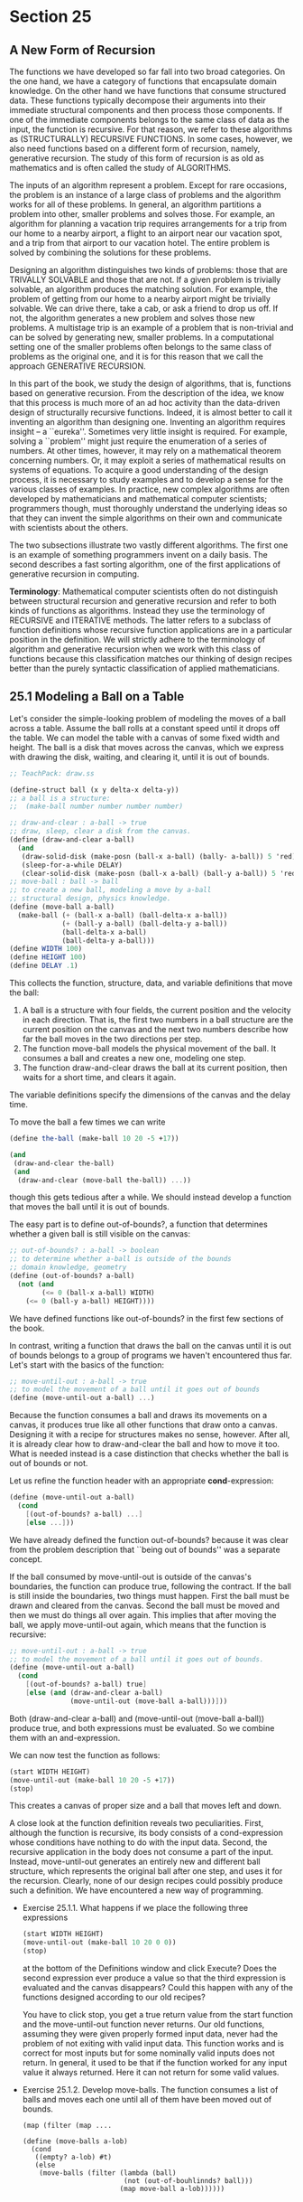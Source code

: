 * Section 25
** A New Form of Recursion
   The functions we have developed so far fall into two broad
   categories. On the one hand, we have a category of functions that
   encapsulate domain knowledge. On the other hand we have functions
   that consume structured data. These functions typically decompose
   their arguments into their immediate structural components and then
   process those components. If one of the immediate components
   belongs to the same class of data as the input, the function is
   recursive. For that reason, we refer to these algorithms as
   (STRUCTURALLY) RECURSIVE FUNCTIONS. In some cases, however, we also
   need functions based on a different form of recursion, namely,
   generative recursion. The study of this form of recursion is as old
   as mathematics and is often called the study of ALGORITHMS.

   The inputs of an algorithm represent a problem. Except for rare
   occasions, the problem is an instance of a large class of problems
   and the algorithm works for all of these problems. In general, an
   algorithm partitions a problem into other, smaller problems and
   solves those. For example, an algorithm for planning a vacation
   trip requires arrangements for a trip from our home to a nearby
   airport, a flight to an airport near our vacation spot, and a trip
   from that airport to our vacation hotel. The entire problem is
   solved by combining the solutions for these problems.
   
   Designing an algorithm distinguishes two kinds of problems: those
   that are TRIVALLY SOLVABLE and those that are not. If a given
   problem is trivially solvable, an algorithm produces the matching
   solution. For example, the problem of getting from our home to a
   nearby airport might be trivially solvable. We can drive there,
   take a cab, or ask a friend to drop us off. If not, the algorithm
   generates a new problem and solves those new problems. A multistage
   trip is an example of a problem that is non-trivial and can be
   solved by generating new, smaller problems. In a computational
   setting one of the smaller problems often belongs to the same class
   of problems as the original one, and it is for this reason that we
   call the approach GENERATIVE RECURSION.

   In this part of the book, we study the design of algorithms, that
   is, functions based on generative recursion. From the description
   of the idea, we know that this process is much more of an ad hoc
   activity than the data-driven design of structurally recursive
   functions. Indeed, it is almost better to call it inventing an
   algorithm than designing one. Inventing an algorithm requires
   insight -- a ``eureka''. Sometimes very little insight is
   required. For example, solving a ``problem'' might just require the
   enumeration of a series of numbers. At other times, however, it may
   rely on a mathematical theorem concerning numbers. Or, it may
   exploit a series of mathematical results on systems of
   equations. To acquire a good understanding of the design process,
   it is necessary to study examples and to develop a sense for the
   various classes of examples. In practice, new complex algorithms
   are often developed by mathematicians and mathematical computer
   scientists; programmers though, must thoroughly understand the
   underlying ideas so that they can invent the simple algorithms on
   their own and communicate with scientists about the others.

   The two subsections illustrate two vastly different algorithms. The
   first one is an example of something programmers invent on a daily
   basis. The second describes a fast sorting algorithm, one of the
   first applications of generative recursion in computing.

   *Terminology*: Mathematical computer scientists often do not
   distinguish between structural recursion and generative recursion
   and refer to both kinds of functions as algorithms. Instead they
   use the terminology of RECURSIVE and ITERATIVE methods. The latter
   refers to a subclass of function definitions whose recursive
   function applications are in a particular position in the
   definition. We will strictly adhere to the terminology of algorithm
   and generative recursion when we work with this class of functions
   because this classification matches our thinking of design recipes
   better than the purely syntactic classification of applied
   mathematicians.

** 25.1 Modeling a Ball on a Table
   Let's consider the simple-looking problem of modeling the moves of
   a ball across a table. Assume the ball rolls at a constant speed
   until it drops off the table. We can model the table with a canvas
   of some fixed width and height. The ball is a disk that moves
   across the canvas, which we express with drawing the disk,
   waiting, and clearing it, until it is out of bounds.

   #+BEGIN_SRC scheme
   ;; TeachPack: draw.ss

   (define-struct ball (x y delta-x delta-y))
   ;; a ball is a structure:
   ;;  (make-ball number number number number)
   
   ;; draw-and-clear : a-ball -> true
   ;; draw, sleep, clear a disk from the canvas. 
   (define (draw-and-clear a-ball)
     (and 
      (draw-solid-disk (make-posn (ball-x a-ball) (bally- a-ball)) 5 'red)
      (sleep-for-a-while DELAY)
      (clear-solid-disk (make-posn (ball-x a-ball) (ball-y a-ball)) 5 'red)))
   ;; move-ball : ball -> ball
   ;; to create a new ball, modeling a move by a-ball
   ;; structural design, physics knowledge.
   (define (move-ball a-ball)
     (make-ball (+ (ball-x a-ball) (ball-delta-x a-ball))
                (+ (ball-y a-ball) (ball-delta-y a-ball))
                (ball-delta-x a-ball)
                (ball-delta-y a-ball)))
   (define WIDTH 100)
   (define HEIGHT 100)
   (define DELAY .1)
   #+END_SRC

   This collects the function, structure, data, and variable
   definitions that move the ball:

   1. A ball is a structure with four fields, the current position and
      the velocity in each direction. That is, the first two numbers
      in a ball structure are the current position on the canvas and
      the next two numbers describe how far the ball moves in the two
      directions per step.
   2. The function move-ball models the physical movement of the
      ball. It consumes a ball and creates a new one, modeling one step.
   3. The function draw-and-clear draws the ball at its current
      position, then waits for a short time, and clears it again.

   The variable definitions specify the dimensions of the canvas and
   the delay time.

   To move the ball a few times we can write

   #+BEGIN_SRC scheme
   (define the-ball (make-ball 10 20 -5 +17))

   (and
    (draw-and-clear the-ball)
    (and
     (draw-and-clear (move-ball the-ball)) ...))
   #+END_SRC

   though this gets tedious after a while. We should instead develop a
   function that moves the ball until it is out of bounds.

   The easy part is to define out-of-bounds?, a function that
   determines whether a given ball is still visible on the canvas:

   #+BEGIN_SRC scheme
   ;; out-of-bounds? : a-ball -> boolean
   ;; to determine whether a-ball is outside of the bounds
   ;; domain knowledge, geometry
   (define (out-of-bounds? a-ball)
     (not (and
           (<= 0 (ball-x a-ball) WIDTH)
	   (<= 0 (ball-y a-ball) HEIGHT))))
   #+END_SRC
   
   We have defined functions like out-of-bounds? in the first few
   sections of the book. 

   In contrast, writing a function that draws the ball on the canvas
   until it is out of bounds belongs to a group of programs we haven't
   encountered thus far. Let's start with the basics of the function:

   #+BEGIN_SRC scheme
   ;; move-until-out : a-ball -> true
   ;; to model the movement of a ball until it goes out of bounds
   (define (move-until-out a-ball) ...)
   #+END_SRC

   Because the function consumes a ball and draws its movements on a
   canvas, it produces true like all other functions that draw onto a
   canvas. Designing it with a recipe for structures makes no sense,
   however. After all, it is already clear how to draw-and-clear the
   ball and how to move it too. What is needed instead is a case
   distinction that checks whether the ball is out of bounds or not.

   Let us refine the function header with an appropriate
   *cond*-expression:

   #+BEGIN_SRC scheme
   (define (move-until-out a-ball)
     (cond
       [(out-of-bounds? a-ball) ...]
       [else ...]))
   #+END_SRC

   We have already defined the function out-of-bounds? because it was
   clear from the problem description that ``being out of bounds'' was
   a separate concept.

   If the ball consumed by move-until-out is outside of the canvas's
   boundaries, the function can produce true, following the
   contract. If the ball is still inside the boundaries, two things
   must happen. First the ball must be drawn and cleared from the
   canvas. Second the ball must be moved and then we must do things
   all over again. This implies that after moving the ball, we apply
   move-until-out again, which means that the function is recursive:

   #+BEGIN_SRC scheme
   ;; move-until-out : a-ball -> true
   ;; to model the movement of a ball until it goes out of bounds.
   (define (move-until-out a-ball)
     (cond
       [(out-of-bounds? a-ball) true]
       [else (and (draw-and-clear a-ball)
                  (move-until-out (move-ball a-ball)))]))
   #+END_SRC

   Both (draw-and-clear a-ball) and (move-until-out (move-ball
   a-ball)) produce true, and both expressions must be evaluated. So
   we combine them with an and-expression.

   We can now test the function as follows:

   #+BEGIN_SRC scheme
   (start WIDTH HEIGHT)
   (move-until-out (make-ball 10 20 -5 +17))
   (stop)
   #+END_SRC

   This creates a canvas of proper size and a ball that moves left and
   down.
   
   A close look at the function definition reveals two
   peculiarities. First, although the function is recursive, its body
   consists of a cond-expression whose conditions have nothing to do
   with the input data. Second, the recursive application in the body
   does not consume a part of the input. Instead, move-until-out
   generates an entirely new and different ball structure, which
   represents the original ball after one step, and uses it for the
   recursion. Clearly, none of our design recipes could possibly
   produce such a definition. We have encountered a new way of
   programming.

   - Exercise 25.1.1. What happens if we place the following three
     expressions

     #+BEGIN_SRC scheme
     (start WIDTH HEIGHT)
     (move-until-out (make-ball 10 20 0 0))
     (stop)
     #+END_SRC

     at the bottom of the Definitions window and click Execute? Does
     the second expression ever produce a value so that the third
     expression is evaluated and the canvas disappears? Could this
     happen with any of the functions designed according to our old
     recipes?
     
     You have to click stop, you get a true return value from the
     start function and the move-until-out function never returns. Our
     old functions, assuming they were given properly formed input
     data, never had the problem of not exiting with valid input
     data. This function works and is correct for most inputs but for
     some nominally valid inputs does not return. In general, it used
     to be that if the function worked for any input value it always
     returned. Here it can not return for some valid values.

   - Exercise 25.1.2. Develop move-balls. The function consumes a list
     of balls and moves each one until all of them have been moved out
     of bounds.

     #+BEGIN_SRC
     (map (filter (map ....
     #+END_SRC

     #+BEGIN_SRC
     (define (move-balls a-lob)
       (cond 
        ((empty? a-lob) #t)
        (else
         (move-balls (filter (lambda (ball)
                              (not (out-of-bouhlinnds? ball)))
                             (map move-ball a-lob))))))
     #+END_SRC

